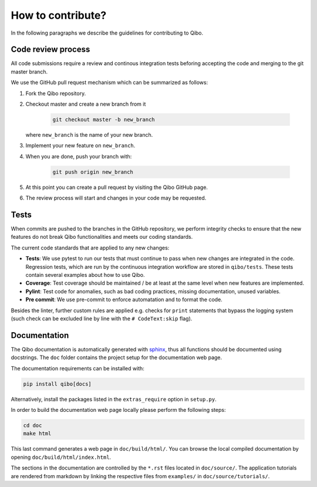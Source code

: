 How to contribute?
==================

In the following paragraphs we describe the guidelines for contributing to Qibo.

Code review process
-------------------

All code submissions require a review and continous integration tests
beforing accepting the code and merging to the git master branch.

We use the GitHub pull request mechanism which can be summarized as follows:

1. Fork the Qibo repository.

2. Checkout master and create a new branch from it

    .. code-block::

        git checkout master -b new_branch

   where ``new_branch`` is the name of your new branch.

3. Implement your new feature on ``new_branch``.

4. When you are done, push your branch with:

    .. code-block::

        git push origin new_branch

5. At this point you can create a pull request by visiting the Qibo GitHub page.

6. The review process will start and changes in your code may be requested.

Tests
-----

When commits are pushed to the branches in the GitHub repository,
we perform integrity checks to ensure that the new features do
not break Qibo functionalities and meets our coding standards.

The current code standards that are applied to any new changes:

- **Tests**: We use pytest to run our tests that must continue to pass when new changes are integrated in the code. Regression tests, which are run by the continuous integration workflow are stored in ``qibo/tests``. These tests contain several examples about how to use Qibo.
- **Coverage**: Test coverage should be maintained / be at least at the same level when new features are implemented.
- **Pylint**: Test code for anomalies, such as bad coding practices, missing documentation, unused variables.
- **Pre commit**: We use pre-commit to enforce automatation and to format the code.

Besides the linter, further custom rules are applied e.g. checks for ``print`` statements that bypass the logging system
(such check can be excluded line by line with the ``# CodeText:skip`` flag).

Documentation
-------------

The Qibo documentation is automatically generated with `sphinx
<https://www.sphinx-doc.org/>`_, thus all functions should be documented using
docstrings. The ``doc`` folder contains the project setup for the documentation
web page.

The documentation requirements can be installed with:

.. code-block::

    pip install qibo[docs]

Alternatively, install the packages listed in the ``extras_require`` option in
``setup.py``.

In order to build the documentation web page locally please perform the following steps:

.. code-block::

    cd doc
    make html

This last command generates a web page in ``doc/build/html/``. You can browse
the local compiled documentation by opening ``doc/build/html/index.html``.

The sections in the documentation are controlled by the ``*.rst`` files located
in ``doc/source/``. The application tutorials are rendered from markdown by
linking the respective files from ``examples/`` in ``doc/source/tutorials/``.
